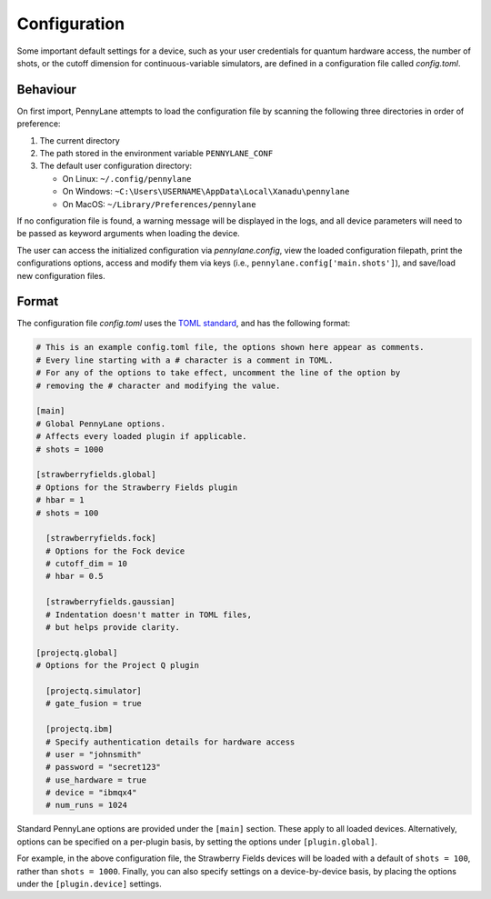 .. role:: html(raw)
   :format: html

.. _intro_ref_config:

Configuration
=============

Some important default settings for a device, such as your user credentials for quantum hardware
access, the number of shots, or the cutoff dimension for continuous-variable simulators, are
defined in a configuration file called `config.toml`.

Behaviour
---------

On first import, PennyLane attempts to load the configuration file by
scanning the following three directories in order of preference:

1. The current directory
2. The path stored in the environment variable ``PENNYLANE_CONF``
3. The default user configuration directory:

   * On Linux: ``~/.config/pennylane``
   * On Windows: ``~C:\Users\USERNAME\AppData\Local\Xanadu\pennylane``
   * On MacOS: ``~/Library/Preferences/pennylane``

If no configuration file is found, a warning message will be displayed in the logs,
and all device parameters will need to be passed as keyword arguments when
loading the device.

The user can access the initialized configuration via `pennylane.config`, view the
loaded configuration filepath, print the configurations options, access and modify
them via keys (i.e., ``pennylane.config['main.shots']``), and save/load new configuration files.

Format
------

The configuration file `config.toml` uses the `TOML standard <https://github.com/toml-lang/toml>`_,
and has the following format:

.. code-block:: toml

    # This is an example config.toml file, the options shown here appear as comments.
    # Every line starting with a # character is a comment in TOML.
    # For any of the options to take effect, uncomment the line of the option by
    # removing the # character and modifying the value.

    [main]
    # Global PennyLane options.
    # Affects every loaded plugin if applicable.
    # shots = 1000

    [strawberryfields.global]
    # Options for the Strawberry Fields plugin
    # hbar = 1
    # shots = 100

      [strawberryfields.fock]
      # Options for the Fock device
      # cutoff_dim = 10
      # hbar = 0.5

      [strawberryfields.gaussian]
      # Indentation doesn't matter in TOML files,
      # but helps provide clarity.

    [projectq.global]
    # Options for the Project Q plugin

      [projectq.simulator]
      # gate_fusion = true

      [projectq.ibm]
      # Specify authentication details for hardware access
      # user = "johnsmith"
      # password = "secret123"
      # use_hardware = true
      # device = "ibmqx4"
      # num_runs = 1024

Standard PennyLane options are provided under the ``[main]`` section. These apply to all loaded devices.
Alternatively, options can be specified on a per-plugin basis, by setting the options under
``[plugin.global]``.

For example, in the above configuration file, the Strawberry Fields
devices will be loaded with a default of ``shots = 100``, rather than ``shots = 1000``. Finally,
you can also specify settings on a device-by-device basis, by placing the options under the
``[plugin.device]`` settings.
